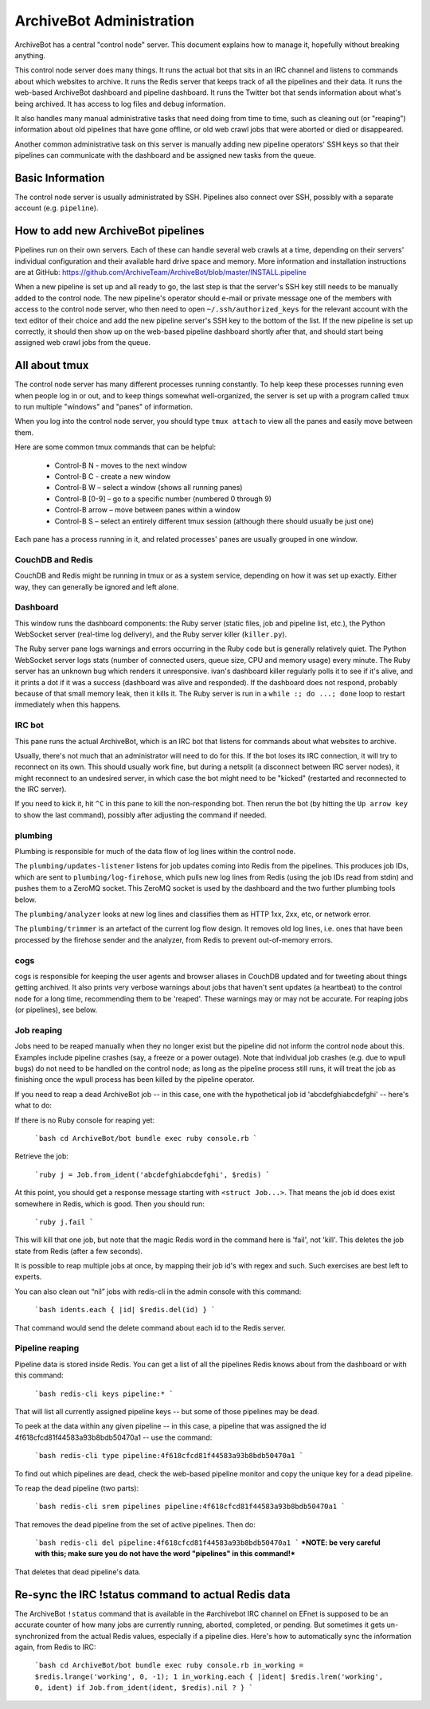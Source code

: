 =========================
ArchiveBot Administration
=========================

ArchiveBot has a central "control node" server.  This document explains how to manage it, hopefully without breaking anything.

This control node server does many things. It runs the actual bot that sits in an IRC channel and listens to commands about which websites to archive. It runs the Redis server that keeps track of all the pipelines and their data. It runs the web-based ArchiveBot dashboard and pipeline dashboard. It runs the Twitter bot that sends information about what's being archived. It has access to log files and debug information.

It also handles many manual administrative tasks that need doing from time to time, such as cleaning out (or "reaping") information about old pipelines that have gone offline, or old web crawl jobs that were aborted or died or disappeared.

Another common administrative task on this server is manually adding new pipeline operators' SSH keys so that their pipelines can communicate with the dashboard and be assigned new tasks from the queue.


Basic Information
=================

The control node server is usually administrated by SSH.  Pipelines also connect over SSH, possibly with a separate account (e.g. ``pipeline``).


How to add new ArchiveBot pipelines
===================================

Pipelines run on their own servers. Each of these can handle several web crawls at a time, depending on their servers' individual configuration and their available hard drive space and memory.  More information and installation instructions are at GitHub:
https://github.com/ArchiveTeam/ArchiveBot/blob/master/INSTALL.pipeline

When a new pipeline is set up and all ready to go, the last step is that the server's SSH key still needs to be manually added to the control node. The new pipeline's operator should e-mail or private message one of the members with access to the control node server, who then need to open ``~/.ssh/authorized_keys`` for the relevant account with the text editor of their choice and add the new pipeline server's SSH key to the bottom of the list.  If the new pipeline is set up correctly, it should then show up on the web-based pipeline dashboard shortly after that, and should start being assigned web crawl jobs from the queue.


All about tmux
==============

The control node server has many different processes running constantly. To help keep these processes running even when people log in or out, and to keep things somewhat well-organized, the server is set up with a program called ``tmux`` to run multiple "windows" and "panes" of information.

When you log into the control node server, you should type ``tmux attach`` to view all the panes and easily move between them.

Here are some common tmux commands that can be helpful:

	* Control-B N - moves to the next window
	* Control-B C - create a new window
	* Control-B W – select a window (shows all running panes)
	* Control-B [0-9] – go to a specific number (numbered 0 through 9)
	* Control-B arrow – move between panes within a window
	* Control-B S – select an entirely different tmux session (although there should usually be just one)

Each pane has a process running in it, and related processes' panes are usually grouped in one window.


CouchDB and Redis
+++++++++++++++++

CouchDB and Redis might be running in tmux or as a system service, depending on how it was set up exactly. Either way, they can generally be ignored and left alone.


Dashboard
+++++++++

This window runs the dashboard components: the Ruby server (static files, job and pipeline list, etc.), the Python WebSocket server (real-time log delivery), and the Ruby server killer (``killer.py``).

The Ruby server pane logs warnings and errors occurring in the Ruby code but is generally relatively quiet.  The Python WebSocket server logs stats (number of connected users, queue size, CPU and memory usage) every minute.  The Ruby server has an unknown bug which renders it unresponsive.  ivan's dashboard killer regularly polls it to see if it's alive, and it prints a dot if it was a success (dashboard was alive and responded).  If the dashboard does not respond, probably because of that small memory leak, then it kills it.  The Ruby server is run in a ``while :; do ...; done`` loop to restart immediately when this happens.

IRC bot
+++++++

This pane runs the actual ArchiveBot, which is an IRC bot that listens for commands about what websites to archive.

Usually, there's not much that an administrator will need to do for this.  If the bot loses its IRC connection, it will try to reconnect on its own.  This should usually work fine, but during a netsplit (a disconnect between IRC server nodes), it might reconnect to an undesired server, in which case the bot might need to be "kicked" (restarted and reconnected to the IRC server).

If you need to kick it, hit ``^C`` in this pane to kill the non-responding bot.  Then rerun the bot (by hitting the ``Up arrow key`` to show the last command), possibly after adjusting the command if needed.


plumbing
++++++++

Plumbing is responsible for much of the data flow of log lines within the control node.

The ``plumbing/updates-listener`` listens for job updates coming into Redis from the pipelines.  This produces job IDs, which are sent to ``plumbing/log-firehose``, which pulls new log lines from Redis (using the job IDs read from stdin) and pushes them to a ZeroMQ socket.  This ZeroMQ socket is used by the dashboard and the two further plumbing tools below.

The ``plumbing/analyzer`` looks at new log lines and classifies them as HTTP 1xx, 2xx, etc, or network error.

The ``plumbing/trimmer`` is an artefact of the current log flow design.  It removes old log lines, i.e. ones that have been processed by the firehose sender and the analyzer, from Redis to prevent out-of-memory errors.


cogs
++++

cogs is responsible for keeping the user agents and browser aliases in CouchDB updated and for tweeting about things getting archived.  It also prints very verbose warnings about jobs that haven't sent updates (a heartbeat) to the control node for a long time, recommending them to be 'reaped'.  These warnings may or may not be accurate.  For reaping jobs (or pipelines), see below.


Job reaping
+++++++++++

Jobs need to be reaped manually when they no longer exist but the pipeline did not inform the control node about this.  Examples include pipeline crashes (say, a freeze or a power outage).  Note that individual job crashes (e.g. due to wpull bugs) do not need to be handled on the control node; as long as the pipeline process still runs, it will treat the job as finishing once the wpull process has been killed by the pipeline operator.

If you need to reap a dead ArchiveBot job -- in this case, one with the hypothetical job id 'abcdefghiabcdefghi' -- here's what to do:

If there is no Ruby console for reaping yet:

	```bash
	cd ArchiveBot/bot
	bundle exec ruby console.rb
	```

Retrieve the job:

	```ruby
	j = Job.from_ident('abcdefghiabcdefghi', $redis)
	```

At this point, you should get a response message starting with ``<struct Job...>``.  That means the job id does exist somewhere in Redis, which is good.  Then you should run:

	```ruby
	j.fail
	```

This will kill that one job, but note that the magic Redis word in the command here is 'fail', not 'kill'.  This deletes the job state from Redis (after a few seconds).

It is possible to reap multiple jobs at once, by mapping their job id's with regex and such. Such exercises are best left to experts.

You can also clean out “nil” jobs with redis-cli in the admin console with this command:

	```bash
	idents.each { |id| $redis.del(id) }
	```

That command would send the delete command about each id to the Redis server.


Pipeline reaping
++++++++++++++++

Pipeline data is stored inside Redis. You can get a list of all the pipelines Redis knows about from the dashboard or with this command:

	```bash
	redis-cli keys pipeline:*
	```

That will list all currently assigned pipeline keys -- but some of those pipelines may be dead.

To peek at the data within any given pipeline -- in this case, a pipeline that was assigned the id 4f618cfcd81f44583a93b8bdb50470a1 -- use the command:

	```bash
	redis-cli type pipeline:4f618cfcd81f44583a93b8bdb50470a1
	```

To find out which pipelines are dead, check the web-based pipeline monitor and copy the unique key for a dead pipeline.

To reap the dead pipeline (two parts):

	```bash
	redis-cli srem pipelines pipeline:4f618cfcd81f44583a93b8bdb50470a1
	```

That removes the dead pipeline from the set of active pipelines. Then do:

	```bash
	redis-cli del pipeline:4f618cfcd81f44583a93b8bdb50470a1
	```
	***NOTE: be very careful with this; make sure you do not have the word "pipelines" in this command!***

That deletes that dead pipeline's data.


Re-sync the IRC !status command to actual Redis data
====================================================

The ArchiveBot ``!status`` command that is available in the #archivebot IRC channel on EFnet is supposed to be an accurate counter of how many jobs are currently running, aborted, completed, or pending.  But sometimes it gets un-synchronized from the actual Redis values, especially if a pipeline dies.  Here's how to automatically sync the information again, from Redis to IRC:

	```bash
	cd ArchiveBot/bot
	bundle exec ruby console.rb
	in_working = $redis.lrange('working', 0, -1); 1
	in_working.each { |ident| $redis.lrem('working', 0, ident) if Job.from_ident(ident, $redis).nil ? }
	```
